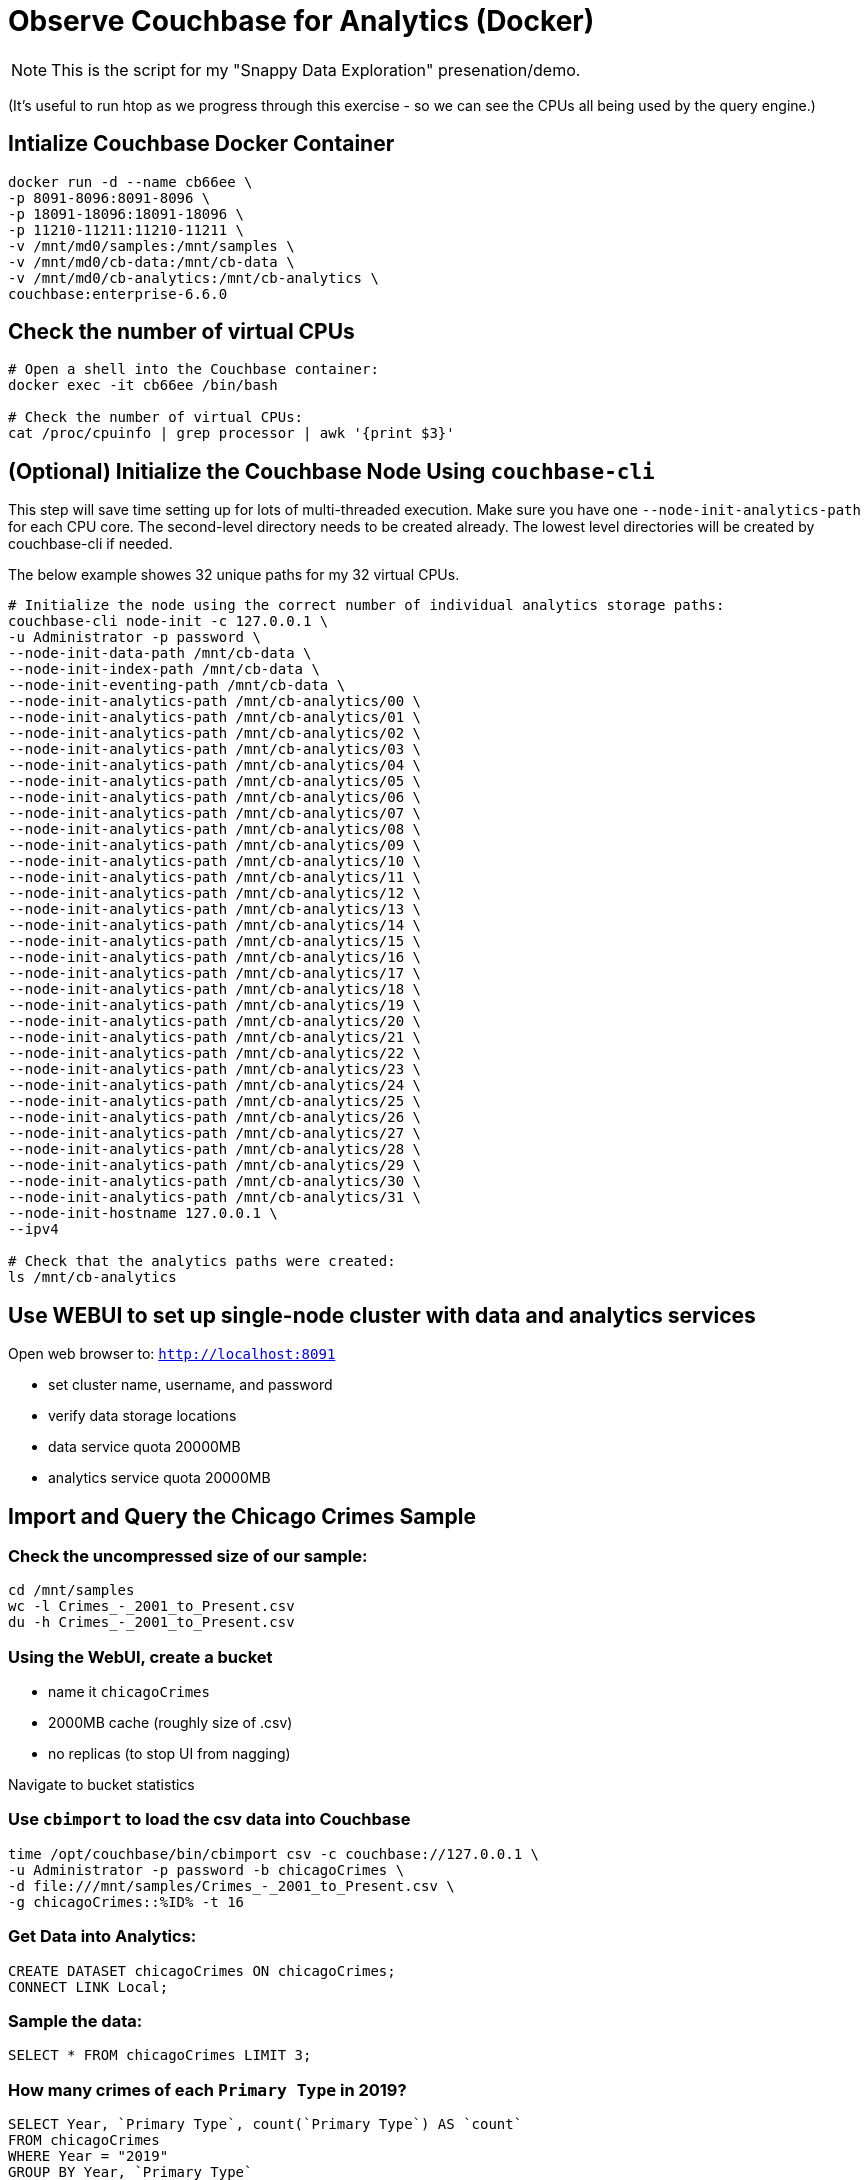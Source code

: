 # Observe Couchbase for Analytics (Docker) #

NOTE: This is the script for my "Snappy Data Exploration" presenation/demo.  

(It's useful to run htop as we progress through this exercise - so we can see the CPUs all being used by the query engine.)

## Intialize Couchbase Docker Container ##

[source,bash]
----
docker run -d --name cb66ee \
-p 8091-8096:8091-8096 \
-p 18091-18096:18091-18096 \
-p 11210-11211:11210-11211 \
-v /mnt/md0/samples:/mnt/samples \
-v /mnt/md0/cb-data:/mnt/cb-data \
-v /mnt/md0/cb-analytics:/mnt/cb-analytics \
couchbase:enterprise-6.6.0
----


## Check the number of virtual CPUs ##

[source, bash]
----
# Open a shell into the Couchbase container:
docker exec -it cb66ee /bin/bash

# Check the number of virtual CPUs:
cat /proc/cpuinfo | grep processor | awk '{print $3}'
----

## (Optional) Initialize the Couchbase Node Using `couchbase-cli` ##

This step will save time setting up for lots of multi-threaded execution.  Make sure you have one `--node-init-analytics-path` for each CPU core. The second-level directory needs to be created already.  The lowest level directories will be created by couchbase-cli if needed. 

The below example showes 32 unique paths for my 32 virtual CPUs.

[source,bash]
----
# Initialize the node using the correct number of individual analytics storage paths:
couchbase-cli node-init -c 127.0.0.1 \
-u Administrator -p password \
--node-init-data-path /mnt/cb-data \
--node-init-index-path /mnt/cb-data \
--node-init-eventing-path /mnt/cb-data \
--node-init-analytics-path /mnt/cb-analytics/00 \
--node-init-analytics-path /mnt/cb-analytics/01 \
--node-init-analytics-path /mnt/cb-analytics/02 \
--node-init-analytics-path /mnt/cb-analytics/03 \
--node-init-analytics-path /mnt/cb-analytics/04 \
--node-init-analytics-path /mnt/cb-analytics/05 \
--node-init-analytics-path /mnt/cb-analytics/06 \
--node-init-analytics-path /mnt/cb-analytics/07 \
--node-init-analytics-path /mnt/cb-analytics/08 \
--node-init-analytics-path /mnt/cb-analytics/09 \
--node-init-analytics-path /mnt/cb-analytics/10 \
--node-init-analytics-path /mnt/cb-analytics/11 \
--node-init-analytics-path /mnt/cb-analytics/12 \
--node-init-analytics-path /mnt/cb-analytics/13 \
--node-init-analytics-path /mnt/cb-analytics/14 \
--node-init-analytics-path /mnt/cb-analytics/15 \
--node-init-analytics-path /mnt/cb-analytics/16 \
--node-init-analytics-path /mnt/cb-analytics/17 \
--node-init-analytics-path /mnt/cb-analytics/18 \
--node-init-analytics-path /mnt/cb-analytics/19 \
--node-init-analytics-path /mnt/cb-analytics/20 \
--node-init-analytics-path /mnt/cb-analytics/21 \
--node-init-analytics-path /mnt/cb-analytics/22 \
--node-init-analytics-path /mnt/cb-analytics/23 \
--node-init-analytics-path /mnt/cb-analytics/24 \
--node-init-analytics-path /mnt/cb-analytics/25 \
--node-init-analytics-path /mnt/cb-analytics/26 \
--node-init-analytics-path /mnt/cb-analytics/27 \
--node-init-analytics-path /mnt/cb-analytics/28 \
--node-init-analytics-path /mnt/cb-analytics/29 \
--node-init-analytics-path /mnt/cb-analytics/30 \
--node-init-analytics-path /mnt/cb-analytics/31 \
--node-init-hostname 127.0.0.1 \
--ipv4

# Check that the analytics paths were created:
ls /mnt/cb-analytics
----


## Use WEBUI  to set up single-node cluster with data and analytics services ##

Open web browser to: `http://localhost:8091`

 - set cluster name, username, and password
 - verify data storage locations
 - data service quota 20000MB
 - analytics service quota 20000MB

## Import and Query the Chicago Crimes Sample ##

### Check the uncompressed size of our sample: ###

[source,bash]
----
cd /mnt/samples
wc -l Crimes_-_2001_to_Present.csv
du -h Crimes_-_2001_to_Present.csv
----

### Using the WebUI, create a bucket ###

 - name it `chicagoCrimes`
 - 2000MB cache (roughly size of .csv)
 - no replicas (to stop UI from nagging)

Navigate to bucket statistics


### Use `cbimport` to load the csv data into Couchbase ###

[source,sh]
----
time /opt/couchbase/bin/cbimport csv -c couchbase://127.0.0.1 \
-u Administrator -p password -b chicagoCrimes \
-d file:///mnt/samples/Crimes_-_2001_to_Present.csv \
-g chicagoCrimes::%ID% -t 16
----

### Get Data into Analytics: ###

[source,sql]
----
CREATE DATASET chicagoCrimes ON chicagoCrimes;
CONNECT LINK Local;
----

### Sample the data: ###

[source,sql]
----
SELECT * FROM chicagoCrimes LIMIT 3;
----

### How many crimes of each `Primary Type` in 2019? ###

[source,sql]
----
SELECT Year, `Primary Type`, count(`Primary Type`) AS `count`
FROM chicagoCrimes
WHERE Year = "2019" 
GROUP BY Year, `Primary Type`
ORDER BY Year DESC, COUNT(`Primary Type`) DESC;
----

### Annual Averages of Each `Primary Type`: ###

[source,sql]
----
WITH totalsByYearType AS (
  SELECT Year, `Primary Type`, count(`Primary Type`) AS `count`
  FROM chicagoCrimes
  WHERE Year = "2019" 
  GROUP BY Year, `Primary Type`
)

SELECT AVG(t.`count`) AS `annual_avg`, t.`Primary Type`
FROM totalsByYearType t
ORDER BY AVG(t.`count`) DESC
----

## Import and Query the State Drug Utilization Sample ##

### Check the uncompressed size of our sample: ###

[source,bash]
----
cd /mnt/samples/state-drug-util
cat * | wc -l
du -h
----

### Using the WebUI, create a bucket ###

 - name it `stateDrugUtil`
 - 1000MB cache
 - no replicas (to stop UI from nagging)

Navigate to bucket statistics


### Connect Analytics to the bucket: ###

[source,sql]
----
CREATE DATASET stateDrugUtil ON stateDrugUtil;
CONNECT LINK Local;
----

### Use `cbimport` to load the csv data into Couchbase ###

This step takes about 10 mins. But we can start querying while the import is going.

[source,sh]
----
for i in $(ls /mnt/samples/state-drug-util)
do
  nice /opt/couchbase/bin/cbimport csv -c couchbase://127.0.0.1 \
  -u Administrator -p password -b stateDrugUtil \
  -d file:///mnt/samples/state-drug-util/$i \
  -g stateDrugUtil::#UUID# -t 4 &
done
----

### Sample the data: ###

[source,sql]
----
SELECT * FROM stateDrugUtil LIMIT 3;
----

### What were the top 5 product prescriptions? ###

[source,sql]
----
SELECT `Product Name`, count(`Product Name`) AS `count`
FROM stateDrugUtil 
GROUP BY `Product Name`
ORDER BY COUNT(`Product Name`) DESC
LIMIT 5;
----

### How many annual prescriptions of gabapentin? ###

[source,sql]
----
SELECT s.Year, count(s) AS `count`
FROM stateDrugUtil s
WHERE  s.`Product Name` = "GABAPENTIN"
GROUP BY s.Year
ORDER BY s.Year;
----



## Optional Weather Data ##

[source,sh]
----
/opt/couchbase/bin/cbimport csv -c couchbase://127.0.0.1 \
-u Administrator -p password -b default \
-d file:///mnt/samples/State_Drug_Utilization_Data_2019.csv \
-g stateDrugUtil::#UUID# -t 16
----


[source,sh]
----
for i in $(ls /mnt/samples/2019-weather)
do
  nice /opt/couchbase/bin/cbimport csv -c couchbase://127.0.0.1 \
  -u Administrator -p password -b default \
  -d file:///mnt/samples/2019-weather/$i \
  -g weather::#UUID# -t 4 &
  MYTHREADS=`ps -ef | grep cbimport | wc -l`
  while [ $MYTHREADS -gt 20 ]
  do
    echo sleeping
    sleep .1
    MYTHREADS=`ps -ef | grep cbimport | wc -l`
  done
done
----